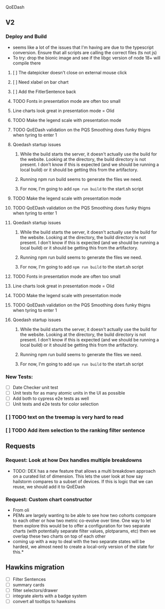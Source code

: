 
 QoEDash
**   V2
*** Deploy and Build
- seems like a lot of the issues that I'm having are due to the typescript conversion.   Ensure that all scripts are calling the correct files (ts not js)
- To try: drop the bionic image and see if the libgc version of node 18+ will compile there
**** [ ] The datepicker doesn't close on external mouse click
:PROPERTIES:
:ID:       06b04ed0-d3f8-4036-a859-021abc9f9388
:END:
**** [ ] Need xlabel on bar chart
:PROPERTIES:
:ID:       d328e966-6543-41ce-900c-e8b15322c2d4
:END:
**** [ ] Add the FitlerSentence back
:PROPERTIES:
:ID:       70515488-6c5c-4ba9-a978-4bf6e261ad2c
:END:

**** TODO Fonts in presentation mode are often too small
:PROPERTIES:
:CREATED: [2022-12-10 Sat]
:ID:       e2aa4365-947f-40b8-b2ef-5f40d60f98fe
:END:

**** Line charts look great in presentation mode = Olid
:PROPERTIES:
:CREATED: [2022-12-10 Sat]
:END:

**** TODO Make the legend scale with presentation mode
:PROPERTIES:
:CREATED: [2022-12-10 Sat]
:ID:       9b1221ac-a85a-414f-8ff7-c46986993e03
:END:

**** TODO QoEDash validation on the PQS Smoothing does funky thigns when tyring to enter 1 
:PROPERTIES:
:CREATED: [2022-12-11 Sun]
:ID:       c75edc58-742e-49e1-9ff0-d102868969b8
:END:

**** Qoedash startup issues
*****  While the build starts the server, it doesn't actually use the build for the website.  Looking at the directory, the build directory is not present. I don't know if this is expected (and we should be running a local build) or it should be getting this from the artifactory.
***** Running npm run build seems to generate the files we need.
***** For now, I'm going to add =npm run build= to the start.sh script
**** TODO Make the legend scale with presentation mode
:PROPERTIES:
:CREATED: [2022-12-10 Sat]
:ID:       c7cd930b-b651-4637-9635-165a7d431e8f
:END:

**** TODO QoEDash validation on the PQS Smoothing does funky thigns when tyring to enter 1 
:PROPERTIES:
:CREATED: [2022-12-11 Sun]
:ID:       95c26172-edb0-4134-ba5e-b50acfaa9375
:END:

**** Qoedash startup issues
*****  While the build starts the server, it doesn't actually use the build for the website.  Looking at the directory, the build directory is not present. I don't know if this is expected (and we should be running a local build) or it should be getting this from the artifactory.
***** Running npm run build seems to generate the files we need.
***** For now, I'm going to add =npm run build= to the start.sh script
**** TODO Fonts in presentation mode are often too small
:PROPERTIES:
:CREATED: [2022-12-10 Sat]
:ID:       6850118b-9017-4272-bef8-8c088910a03a
:END:

**** Line charts look great in presentation mode = Olid
:PROPERTIES:
:CREATED: [2022-12-10 Sat]
:END:

**** TODO Make the legend scale with presentation mode
:PROPERTIES:
:CREATED: [2022-12-10 Sat]
:ID:       30fbf47c-8be4-4aaa-88fe-9417c669918a
:END:

**** TODO QoEDash validation on the PQS Smoothing does funky thigns when tyring to enter 1 
:PROPERTIES:
:CREATED: [2022-12-11 Sun]
:ID:       a87f72a4-bdae-4fe9-8248-a71f2a9a8e12
:END:

**** Qoedash startup issues
*****  While the build starts the server, it doesn't actually use the build for the website.  Looking at the directory, the build directory is not present. I don't know if this is expected (and we should be running a local build) or it should be getting this from the artifactory.
***** Running npm run build seems to generate the files we need.
***** For now, I'm going to add =npm run build= to the start.sh script
***   New Tests:
+ [ ] Date Checker unit test
+ [ ] Unit tests for as many atomic units in the UI as possible
+ [ ] Add both to cypress e2e tests as well
+ [ ] Unit tests and e2e tests for color selection
***   [ ]  TODO text on the treemap is very hard to read
:PROPERTIES:
:ID:       a18687f7-f60b-41be-8597-48eeac64ffd2
:END:
***   [ ] TODO Add item selection to the ranking filter sentence
:PROPERTIES:
:ID:       5c78a3a2-99b0-4c34-830c-8a2599b84357
:END:
**  Requests
*** Request: Look at how Dex handles multiple breakdowns
- TODO: DEX has a new feature that allows a multi breakdown approach on a curated list of dimension. This lets the user look at how say hailstorm compares to a subset of devices.  If this is logic that we can reuse,  we should add it to QoEDash
*** Request: Custom chart constructor
- From oli
- PEMs are largely wanting to be able to see how two cohorts compoare to each other or how two metric co-evolve over time.  One way to let them explore this would be to offer a configuration for two separate charts (with potentially separate
  filter values, plotparams, etc) then we overlap these two charts on top of each other
- coming up with a way to deal with the two separate states will be hardest, we almost need to create a local-only version of the state for this.*
**  Hawkins migration
+ [ ] Filter Sentences
+ [ ] summary cards
+ [ ] filter selectors/drawer
+ [ ] integrate alerts with a badge system
+ [ ] convert all tooltips to hawksins
